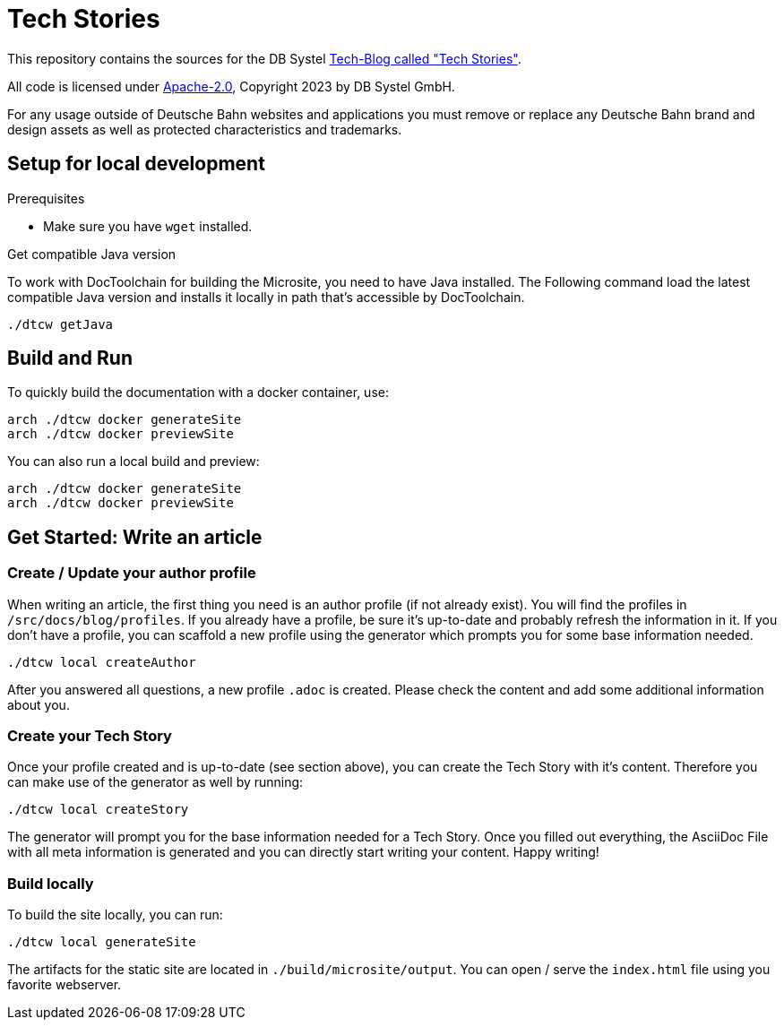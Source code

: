 = Tech Stories

This repository contains the sources for the DB Systel https://www.dbsystel.de/dbsystel/ueber-uns/Tech-Stories[Tech-Blog called "Tech Stories"].

All code is licensed under link:LICENCE[Apache-2.0], Copyright 2023 by DB Systel GmbH.

For any usage outside of Deutsche Bahn websites and applications you must remove or replace any Deutsche Bahn brand and design assets as well as protected characteristics and trademarks.

== Setup for local development

.Prerequisites
- Make sure you have `wget` installed.

.Get compatible Java version

To work with DocToolchain for building the Microsite, you need to have Java installed.
The Following command load the latest compatible Java version and installs it locally in path that's accessible by DocToolchain.

[source,bash]
----
./dtcw getJava
----

== Build and Run

To quickly build the documentation with a docker container, use:

[source,bash]
----
arch ./dtcw docker generateSite
arch ./dtcw docker previewSite
----

You can also run a local build and preview:

[source,bash]
----
arch ./dtcw docker generateSite
arch ./dtcw docker previewSite
----

== Get Started: Write an article

=== Create / Update your author profile

When writing an article, the first thing you need is an author profile (if not already exist).
You will find the profiles in `/src/docs/blog/profiles`.
If you already have a profile, be sure it's up-to-date and probably refresh the information in it.
If you don't have a profile, you can scaffold a new profile using the generator which prompts you for some base information needed.

[source,bash]
----
./dtcw local createAuthor
----

After you answered all questions, a new profile `.adoc` is created.
Please check the content and add some additional information about you.

=== Create your Tech Story

Once your profile created and is up-to-date (see section above), you can create the Tech Story with it's content.
Therefore you can make use of the generator as well by running:

[source,bash]
----
./dtcw local createStory
----

The generator will prompt you for the base information needed for a Tech Story.
Once you filled out everything, the AsciiDoc File with all meta information is generated and you can directly start writing your content.
Happy writing!

=== Build locally

To build the site locally, you can run:

[source,bash]
----
./dtcw local generateSite
----

The artifacts for the static site are located in `./build/microsite/output`.
You can open / serve the `index.html` file using you favorite webserver.
